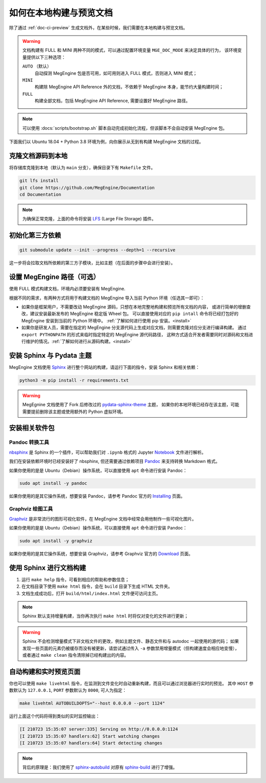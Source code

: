 .. _how-to-build-the-doc-locally:

如何在本地构建与预览文档
========================

除了通过 :ref:`doc-ci-preview` 生成文档外，在某些时候，我们需要在本地构建与预览文档。

.. warning::

   文档构建有 FULL 和 MINI 两种不同的模式，可以通过配置环境变量 ``MGE_DOC_MODE`` 来决定具体的行为，
   该环境变量提供以下三种选项：

   ``AUTO`` （默认）
     自动探测 MegEngine 包是否可用，如可用则进入 FULL 模式，否则进入 MINI 模式；
   
   ``MINI``
     构建除 MegEngine API Reference 外的文档，不依赖于 MegEngine 本身，能节约大量构建时间；

   ``FULL``
     构建全部文档，包括 MegEngine API Reference, 需要设置好 MegEngine 路径。

.. note::

   可以使用 :docs:`scripts/bootstrap.sh` 脚本自动完成初始化流程，但该脚本不会自动安装 MegEngine 包。

下面我们以 Ubuntu 18.04 + Python 3.8 环境为例，向你展示从无到有构建 MegEngine 文档的过程。

克隆文档源码到本地
------------------

将存储库克隆到本地（默认为 ``main`` 分支），确保目录下有 ``Makefile`` 文件。

.. code-block:: shell

   git lfs install
   git clone https://github.com/MegEngine/Documentation
   cd Documentation

.. note::

   为确保正常克隆，上面的命令将安装 LFS_ (Large File Storage) 插件。

.. _LFS: https://git-lfs.github.com/

初始化第三方依赖
----------------
.. code-block:: shell

  git submodule update --init --progress --depth=1 --recursive

这一步将会拉取文档所依赖的第三方子模块，比如主题（在后面的步骤中会进行安装）。

.. _megengine-path:

设置 MegEngine 路径（可选）
---------------------------

使用 FULL 模式构建文档，环境内必须要安装有 MegEngine. 

根据不同的需求，有两种方式将用于构建文档的 MegEngine 导入当前 Python 环境（任选其一即可）：

* 如果你是框架用户，不需要改动 MegEngine 源码，只想在本地完整地构建和预览所有文档的内容，
  或进行简单的增删查改，建议安装最新发布的 MegEngine 稳定版 Wheel 包。
  可以直接使用对应的 ``pip intall`` 命令将已经打包好的 MegEngine 安装到当前的 Python 环境中。
  :ref:`了解如何进行使用 pip 安装。<install>`
* 如果你是研发人员，需要在指定的 MegEngine 分支源代码上生成对应文档，则需要克隆对应分支进行编译构建。
  通过 ``export PYTHONPATH`` 的形式来临时指定特定的 MegEngine 源代码路径，
  这种方式适合开发者需要同时对源码和文档进行维护的情况。:ref:`了解如何进行从源码构建。<install>`

安装 Sphinx 与 Pydata 主题
--------------------------

MegEngine 文档使用 Sphinx_ 进行整个网站的构建，请运行下面的指令，安装 Sphinx 和相关依赖：

.. _Sphinx: https://www.sphinx-doc.org

.. code-block:: shell

   python3 -m pip install -r requirements.txt

.. warning::

   MegEgnine 文档使用了 Fork 后修改过的 
   `pydata-sphinx-theme <https://github.com/MegEngine/pydata-sphinx-theme/tree/dev>`_ 主题，
   如果你的本地环境已经存在该主题，可能需要提前删除该主题或使用额外的 Python 虚拟环境。

.. dropdown:: :fa:`eye,mr-1` 编辑 Sphinx 文档的配置文件

   通常情况下，你无需对已有配置文件进行任何改动，即可继续进行后面的流程。
   MegEngine 文档对应的 Sphinx 配置文件位于 :docs:`source/conf.py`,
   如需修改请参考官方的 Configuration_ 页面。

   .. _Configuration: https://www.sphinx-doc.org/en/master/usage/configuration.html

   .. note::

      Sphinx 通过 ``conf.py`` 中的 ``import megengine`` 来尝试寻找 MegEngine 包路径，
      你也可以通过其它方式比如人为将 MegEngine 路径添加到 ``sys.path`` 来达到同样的效果。

      * 使用 ``pip`` 安装的路径应该类似于：``/.../lib/.../site-packages/megengine``
      * 从源码编译构建的路径应该类似于： ``/.../MegEngine/imperative/python/megengine``

   .. warning::

      如果你未经过编译，想要直接使用 MegEngine 源码进行文档的构建，
      则将因会缺少编译构建出的动态链接库而无法正常执行 ``import``.

安装相关软件包
--------------

Pandoc 转换工具
~~~~~~~~~~~~~~~

nbsphinx_ 是 Sphinx 的一个插件，可以帮助我们对 ``.ipynb`` 格式的 Jupyter Notebook_ 文件进行解析。

.. _nbsphinx: https://nbsphinx.readthedocs.io/
.. _Notebook: https://jupyter.org/

我们在安装依赖环境时已经安装好了 nbsphinx, 但还需要通过依赖项目 Pandoc_ 来支持转换 Markdown 格式。

.. _Pandoc: https://pandoc.org/

如果你使用的是是 Ubuntu（Debian）操作系统，可以直接使用 ``apt`` 命令进行安装 Pandoc：

.. code-block:: shell

   sudo apt install -y pandoc

如果你使用的是其它操作系统，想要安装 Pandoc，请参考 Pandoc 官方的 `Installing <https://pandoc.org/installing.html>`_ 页面。

Graphviz 绘图工具
~~~~~~~~~~~~~~~~~

Graphviz_ 是非常流行的图形可视化软件，在 MegEngine 文档中经常会用他制作一些可视化图片。

如果你使用的是是 Ubuntu（Debian）操作系统，可以直接使用 ``apt`` 命令进行安装 Pandoc：

.. code-block:: shell

   sudo apt install -y graphviz 

如果你使用的是其它操作系统，想要安装 Graphviz，请参考 Graphviz 官方的 `Download <https://graphviz.org/download/>`_ 页面。

.. _Graphviz: https://graphviz.org/

使用 Sphinx 进行文档构建
------------------------

#. 运行 ``make help`` 指令，可看到相应的帮助和参数信息；
#. 在文档目录下使用 ``make html`` 指令，会在 ``build`` 目录下生成 HTML 文件夹。
#. 文档生成成功后，打开 ``build/html/index.html`` 文件便可访问主页。

.. note::

   Sphinx 默认支持增量构建，当你再次执行 ``make html`` 时将仅对变化的文件进行更新；

.. warning::

   Sphinx 不会检测增量模式下非文档文件的更改，例如主题文件、静态文件和与 autodoc 一起使用的源代码；
   如果发现一些页面的元素仍被缓存而没有被更新，请尝试通过传入 ``-a`` 参数禁用增量模式（但构建速度会相应地变慢），
   或者通过 ``make clean`` 指令清除掉已经构建出的内容。

自动构建和实时预览页面
----------------------

你也可以使用 ``make livehtml`` 指令，在监测到文件变化时自动重新构建，而且可以通过浏览器进行实时的预览。
其中 ``HOST`` 参数默认为 ``127.0.0.1``, ``PORT`` 参数默认为 ``8000``, 可人为指定：

.. code-block:: shell

   make livehtml AUTOBUILDOPTS="--host 0.0.0.0 --port 1124"

运行上面这个代码将得到类似的实时监控输出：

.. code-block:: shell

   [I 210723 15:35:07 server:335] Serving on http://0.0.0.0:1124
   [I 210723 15:35:07 handlers:62] Start watching changes
   [I 210723 15:35:07 handlers:64] Start detecting changes

.. note::

   背后的原理是：我们使用了 sphinx-autobuild_ 对原有 sphinx-build_ 进行了增强。

.. _sphinx-build: https://www.sphinx-doc.org/en/master/man/sphinx-build.html
.. _sphinx-autobuild: https://github.com/executablebooks/sphinx-autobuild

